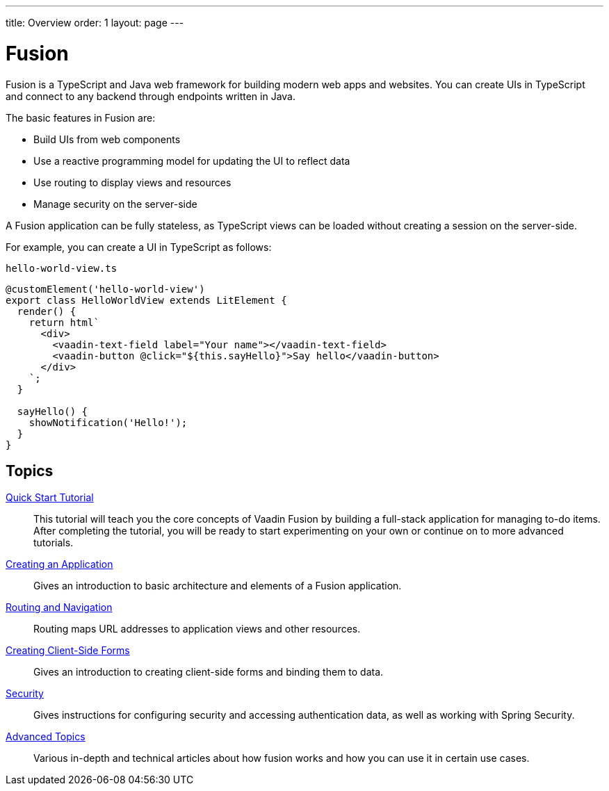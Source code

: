 ---
title: Overview
order: 1
layout: page
---

[[fusion.overview]]
= Fusion

Fusion is a TypeScript and Java web framework for building modern web apps and websites.
You can create UIs in TypeScript and connect to any backend through endpoints written in Java.

The basic features in Fusion are:

* Build UIs from web components

* Use a reactive programming model for updating the UI to reflect data

* Use routing to display views and resources

* Manage security on the server-side

A Fusion application can be fully stateless, as TypeScript views can be loaded without creating a session on the server-side.

For example, you can create a UI in TypeScript as follows:

.`hello-world-view.ts`
[source, TypeScript]
----
@customElement('hello-world-view')
export class HelloWorldView extends LitElement {
  render() {
    return html`
      <div>
        <vaadin-text-field label="Your name"></vaadin-text-field>
        <vaadin-button @click="${this.sayHello}">Say hello</vaadin-button>
      </div>
    `;
  }

  sayHello() {
    showNotification('Hello!');
  }
}
----

== Topics

<<quick-start-tutorial#, Quick Start Tutorial>>::
This tutorial will teach you the core concepts of Vaadin Fusion by building a full-stack application for managing to-do items.
After completing the tutorial, you will be ready to start experimenting on your own or continue on to more advanced tutorials.

<<application/overview#, Creating an Application>>::
Gives an introduction to basic architecture and elements of a Fusion application.

<<routing/defining#, Routing and Navigation>>::
Routing maps URL addresses to application views and other resources.

<<forms/overview#, Creating Client-Side Forms>>::
Gives an introduction to creating client-side forms and binding them to data.

<<security/overview#, Security>>::
Gives instructions for configuring security and accessing authentication data, as well as working with Spring Security.

<<advanced/components-definitions#, Advanced Topics>>::
Various in-depth and technical articles about how fusion works and how you can use it in certain use cases.
